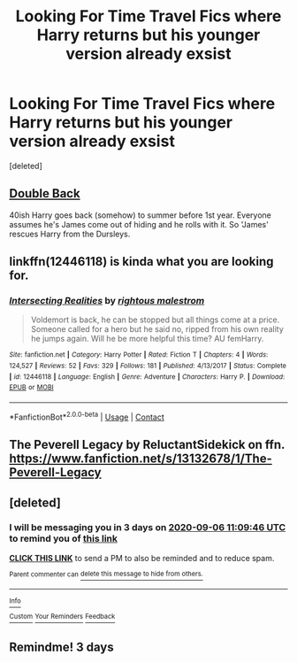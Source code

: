 #+TITLE: Looking For Time Travel Fics where Harry returns but his younger version already exsist

* Looking For Time Travel Fics where Harry returns but his younger version already exsist
:PROPERTIES:
:Score: 31
:DateUnix: 1599065257.0
:DateShort: 2020-Sep-02
:FlairText: Request
:END:
[deleted]


** [[https://archiveofourown.org/works/19267840/chapters/45822457][Double Back]]

40ish Harry goes back (somehow) to summer before 1st year. Everyone assumes he's James come out of hiding and he rolls with it. So 'James' rescues Harry from the Dursleys.
:PROPERTIES:
:Author: streakermaximus
:Score: 9
:DateUnix: 1599077489.0
:DateShort: 2020-Sep-03
:END:


** linkffn(12446118) is kinda what you are looking for.
:PROPERTIES:
:Author: Llian_Winter
:Score: 6
:DateUnix: 1599067113.0
:DateShort: 2020-Sep-02
:END:

*** [[https://www.fanfiction.net/s/12446118/1/][*/Intersecting Realities/*]] by [[https://www.fanfiction.net/u/7382089/rightous-malestrom][/rightous malestrom/]]

#+begin_quote
  Voldemort is back, he can be stopped but all things come at a price. Someone called for a hero but he said no, ripped from his own reality he jumps again. Will he be more helpful this time? AU femHarry.
#+end_quote

^{/Site/:} ^{fanfiction.net} ^{*|*} ^{/Category/:} ^{Harry} ^{Potter} ^{*|*} ^{/Rated/:} ^{Fiction} ^{T} ^{*|*} ^{/Chapters/:} ^{4} ^{*|*} ^{/Words/:} ^{124,527} ^{*|*} ^{/Reviews/:} ^{52} ^{*|*} ^{/Favs/:} ^{329} ^{*|*} ^{/Follows/:} ^{181} ^{*|*} ^{/Published/:} ^{4/13/2017} ^{*|*} ^{/Status/:} ^{Complete} ^{*|*} ^{/id/:} ^{12446118} ^{*|*} ^{/Language/:} ^{English} ^{*|*} ^{/Genre/:} ^{Adventure} ^{*|*} ^{/Characters/:} ^{Harry} ^{P.} ^{*|*} ^{/Download/:} ^{[[http://www.ff2ebook.com/old/ffn-bot/index.php?id=12446118&source=ff&filetype=epub][EPUB]]} ^{or} ^{[[http://www.ff2ebook.com/old/ffn-bot/index.php?id=12446118&source=ff&filetype=mobi][MOBI]]}

--------------

*FanfictionBot*^{2.0.0-beta} | [[https://github.com/FanfictionBot/reddit-ffn-bot/wiki/Usage][Usage]] | [[https://www.reddit.com/message/compose?to=tusing][Contact]]
:PROPERTIES:
:Author: FanfictionBot
:Score: 2
:DateUnix: 1599067129.0
:DateShort: 2020-Sep-02
:END:


** The Peverell Legacy by ReluctantSidekick on ffn. [[https://www.fanfiction.net/s/13132678/1/The-Peverell-Legacy]]
:PROPERTIES:
:Author: sstephanjx
:Score: 4
:DateUnix: 1599067730.0
:DateShort: 2020-Sep-02
:END:


** [deleted]
:PROPERTIES:
:Score: 1
:DateUnix: 1599131386.0
:DateShort: 2020-Sep-03
:END:

*** I will be messaging you in 3 days on [[http://www.wolframalpha.com/input/?i=2020-09-06%2011:09:46%20UTC%20To%20Local%20Time][*2020-09-06 11:09:46 UTC*]] to remind you of [[https://np.reddit.com/r/HPfanfiction/comments/ilag53/looking_for_time_travel_fics_where_harry_returns/g3tw4yl/?context=3][*this link*]]

[[https://np.reddit.com/message/compose/?to=RemindMeBot&subject=Reminder&message=%5Bhttps%3A%2F%2Fwww.reddit.com%2Fr%2FHPfanfiction%2Fcomments%2Filag53%2Flooking_for_time_travel_fics_where_harry_returns%2Fg3tw4yl%2F%5D%0A%0ARemindMe%21%202020-09-06%2011%3A09%3A46%20UTC][*CLICK THIS LINK*]] to send a PM to also be reminded and to reduce spam.

^{Parent commenter can} [[https://np.reddit.com/message/compose/?to=RemindMeBot&subject=Delete%20Comment&message=Delete%21%20ilag53][^{delete this message to hide from others.}]]

--------------

[[https://np.reddit.com/r/RemindMeBot/comments/e1bko7/remindmebot_info_v21/][^{Info}]]

[[https://np.reddit.com/message/compose/?to=RemindMeBot&subject=Reminder&message=%5BLink%20or%20message%20inside%20square%20brackets%5D%0A%0ARemindMe%21%20Time%20period%20here][^{Custom}]]
[[https://np.reddit.com/message/compose/?to=RemindMeBot&subject=List%20Of%20Reminders&message=MyReminders%21][^{Your Reminders}]]
[[https://np.reddit.com/message/compose/?to=Watchful1&subject=RemindMeBot%20Feedback][^{Feedback}]]
:PROPERTIES:
:Author: RemindMeBot
:Score: 1
:DateUnix: 1599131422.0
:DateShort: 2020-Sep-03
:END:


** Remindme! 3 days
:PROPERTIES:
:Author: DinoAnkylosaurus
:Score: 1
:DateUnix: 1599131517.0
:DateShort: 2020-Sep-03
:END:
